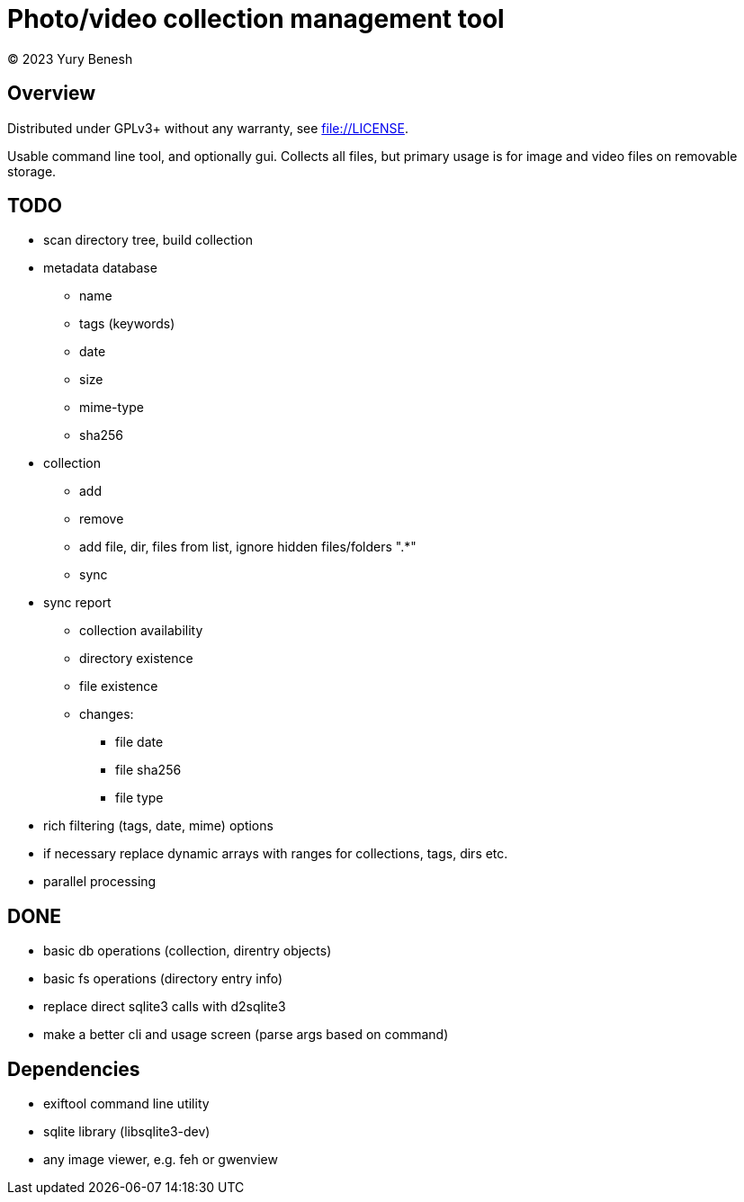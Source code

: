 = Photo/video collection management tool
(C) 2023 Yury Benesh

== Overview
Distributed under GPLv3+ without any warranty, see file://LICENSE.

Usable command line tool, and optionally gui. Collects all files, but
primary usage is for image and video files on removable storage.

== TODO
* scan directory tree, build collection
* metadata database
    ** name
    ** tags (keywords)
    ** date
    ** size
    ** mime-type
    ** sha256

* collection
** add
** remove
** add file, dir, files from list, ignore hidden files/folders ".*"
** sync

* sync report
** collection availability
** directory existence
** file existence
** changes:
*** file date
*** file sha256
*** file type


* rich filtering (tags, date, mime) options
* if necessary replace dynamic arrays with ranges for collections, tags, dirs etc.
* parallel processing

== DONE
* basic db operations (collection, direntry objects)
* basic fs operations (directory entry info)
* replace direct sqlite3 calls with d2sqlite3
* make a better cli and usage screen (parse args based on command)

== Dependencies

* exiftool command line utility

* sqlite library (libsqlite3-dev)

* any image viewer, e.g. feh or gwenview
